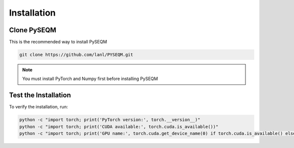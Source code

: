 Installation
============

Clone PySEQM
------------------------------

This is the recommended way to install PySEQM

.. code-block:: bash

      git clone https://github.com/lanl/PYSEQM.git


.. note::

   You must install PyTorch and Numpy first before installing PySEQM




.. Upgrade PySEQM
.. --------------

.. If you already have PySEQM installed, you can upgrade it using:

.. .. code-block:: bash

..    pip install --upgrade git+https://github.com/lanl/pyseqm.git


Test the Installation
---------------------

To verify the installation, run:

.. code-block:: bash

    python -c "import torch; print('PyTorch version:', torch.__version__)"
    python -c "import torch; print('CUDA available:', torch.cuda.is_available())"
    python -c "import torch; print('GPU name:', torch.cuda.get_device_name(0) if torch.cuda.is_available() else 'None')"


.. You can set up an environment to run PySEQM if you have Conda or Miniconda installed

.. .. code-block:: bash

..     module load miniconda3
..     conda create -n pyseqm-env python=3.12
..     conda activate pyseqm-env
..     pip install torch torchvision torchaudio --index-url https://download.pytorch.org/whl/cu126
..     pip install git+https://github.com/lanl/pyseqm.git

